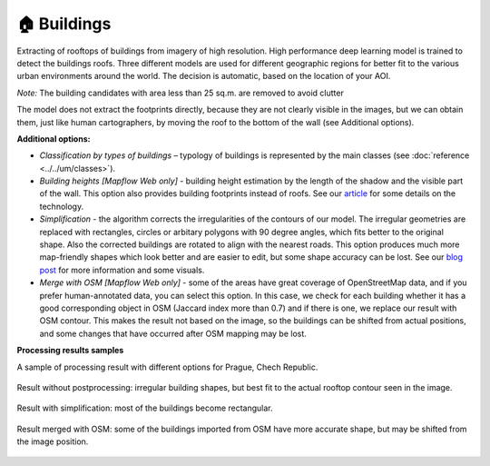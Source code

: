 🏠 Buildings
------------

Extracting of rooftops of buildings from imagery of high resolution.
High performance deep learning model is trained to detect the buildings roofs. 
Three different models are used for different geographic regions for better fit to the various urban environments around the world. The decision is automatic, based on the location of your AOI.

*Note:* The building candidates with area less than 25 sq.m. are removed to avoid clutter

The model does not extract the footprints directly, because they are not clearly visible in the images, but we can obtain them, just like human cartographers, by moving the roof to the bottom of the wall (see Additional options).

**Additional options:**

* *Classification by types of buildings* – typology of buildings is represented by the main classes (see :doc:`reference <../../um/classes>`).
* *Building heights [Mapflow Web only]* - building height estimation by the length of the shadow and the visible part of the wall. This option also provides building footprints instead of roofs. See our `article <https://medium.com/geoalert-platform-urban-monitoring/buildings-height-estimation-7babe6420893>`_ for some details on the technology.
* *Simplification* - the algorithm corrects the irregularities of the contours of our model. The irregular geometries are replaced with rectangles, circles or arbitary polygons with 90 degree angles, which fits better to the original shape. Also the corrected buildings are rotated to align with the nearest roads. This option produces much more map-friendly shapes which look better and are easier to edit, but some shape accuracy can be lost. See our `blog post <https://medium.com/geoalert-platform-urban-monitoring/urban-mapping-going-over-post-processing-issues-f89170131b56>`_ for more information and some visuals.
* *Merge with OSM [Mapflow Web only]* - some of the areas have great coverage of OpenStreetMap data, and if you prefer human-annotated data, you can select this option. In this case, we check for each building whether it has a good corresponding object in OSM (Jaccard index more than 0.7) and if there is one, we replace our result with OSM contour. This makes the result not based on the image, so the buildings can be shifted from actual positions, and some changes that have occurred after OSM mapping may be lost.

**Processing results samples**

A sample of processing result with different options for Prague, Chech Republic.

.. figure:: _static/processing_result/buildings_model_7.png
   :alt: Processing result of buildings model
   :align: center
   :width: 15cm
   
   Result without postprocessing: irregular building shapes, but best fit to the actual rooftop contour seen in the image.

.. figure:: _static/processing_result/buildings_model_8.png
   :alt: Processing result of buildings model
   :align: center
   :width: 15cm
   
   Result with simplification: most of the buildings become rectangular.

.. figure:: _static/processing_result/buildings_model_10.png
   :alt: Processing result of buildings model
   :align: center
   :width: 15cm
   
   Result merged with OSM: some of the buildings imported from OSM have more accurate shape, but may be shifted from the image position.